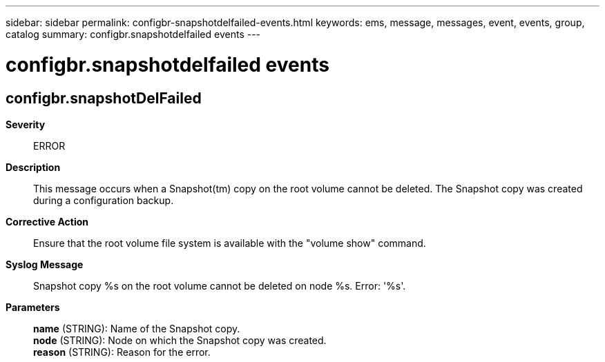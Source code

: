 ---
sidebar: sidebar
permalink: configbr-snapshotdelfailed-events.html
keywords: ems, message, messages, event, events, group, catalog
summary: configbr.snapshotdelfailed events
---

= configbr.snapshotdelfailed events
:toclevels: 1
:hardbreaks:
:nofooter:
:icons: font
:linkattrs:
:imagesdir: ./media/

== configbr.snapshotDelFailed
*Severity*::
ERROR
*Description*::
This message occurs when a Snapshot(tm) copy on the root volume cannot be deleted. The Snapshot copy was created during a configuration backup.
*Corrective Action*::
Ensure that the root volume file system is available with the "volume show" command.
*Syslog Message*::
Snapshot copy %s on the root volume cannot be deleted on node %s. Error: '%s'.
*Parameters*::
*name* (STRING): Name of the Snapshot copy.
*node* (STRING): Node on which the Snapshot copy was created.
*reason* (STRING): Reason for the error.
